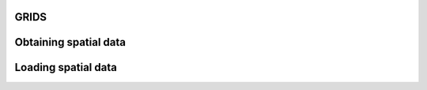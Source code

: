GRIDS
~~~~~~
 
Obtaining spatial data
~~~~~~~~~~~~~~~~~~~~~~


Loading spatial data
~~~~~~~~~~~~~~~~~~~~
